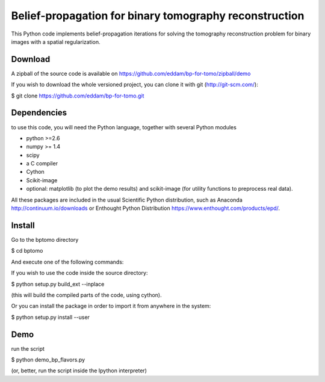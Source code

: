 Belief-propagation for binary tomography reconstruction
=======================================================

This Python code implements belief-propagation iterations for solving the
tomography reconstruction problem for binary images with a spatial
regularization.

Download
--------

A zipball of the source code is available on
https://github.com/eddam/bp-for-tomo/zipball/demo

If you wish to download the whole versioned project, you can clone it
with git (http://git-scm.com/):

$ git clone https://github.com/eddam/bp-for-tomo.git

Dependencies
------------

to use this code, you will need the Python language, together with
several Python modules

* python >=2.6

* numpy >= 1.4

* scipy

* a C compiler 

* Cython

* Scikit-image

* optional: matplotlib (to plot the demo results) and scikit-image (for
  utility functions to preprocess real data).

All these packages are included in the usual Scientific Python
distribution, such as Anaconda http://continuum.io/downloads or Enthought
Python Distribution https://www.enthought.com/products/epd/. 

Install
-------

Go to the bptomo directory

$ cd bptomo

And execute one of the following commands:

If you wish to use the code inside the source directory:

$ python setup.py build_ext --inplace

(this will build the compiled parts of the code, using cython).

Or you can install the package in order to import it from anywhere in the
system:

$ python setup.py install --user


Demo
----

run the script

$ python demo_bp_flavors.py

(or, better, run the script inside the Ipython interpreter)
